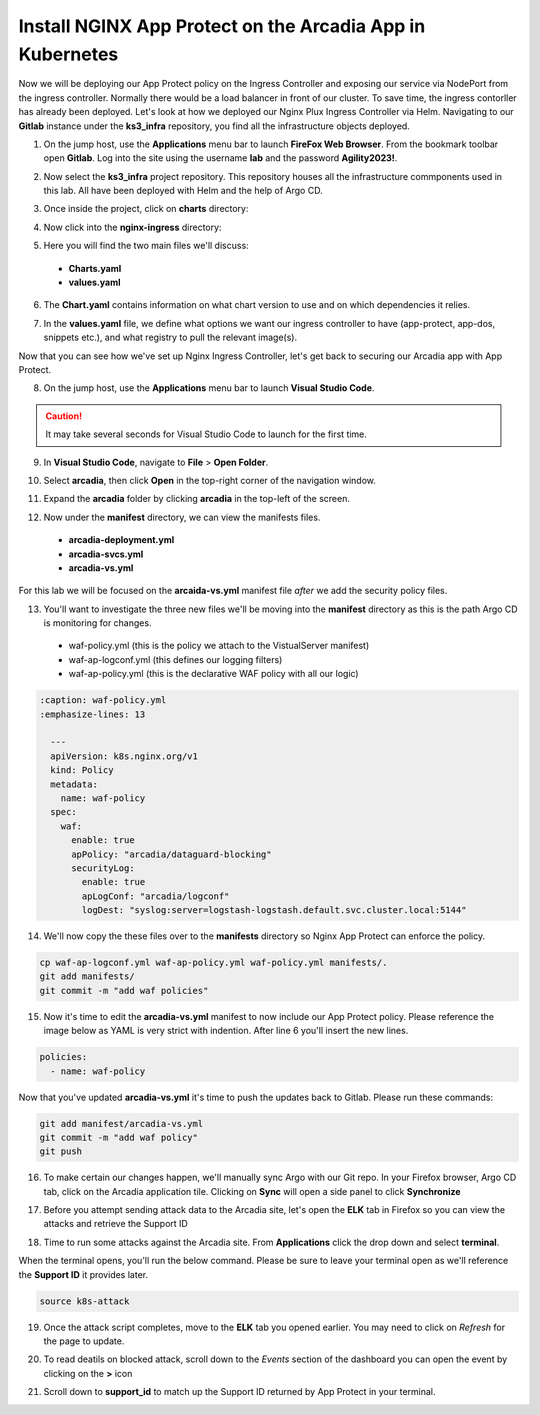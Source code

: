Install NGINX App Protect on the Arcadia App in Kubernetes
==========================================================

.. image:: images/kubnic.PNG
   :align: center

Now we will be deploying our App Protect policy on the Ingress Controller and exposing our service via NodePort from the ingress controller. Normally there would be a load balancer in front of our cluster. To save time, the ingress contorller has already been deployed. Let's look at how we deployed our Nginx Plux Ingress Controller via Helm.
Navigating to our **Gitlab** instance under the **ks3_infra** repository, you find all the infrastructure objects deployed. 

1. On the jump host, use the **Applications** menu bar to launch **FireFox Web Browser**. From the bookmark toolbar open **Gitlab**. Log into the site using the username **lab** and the password **Agility2023!**.

.. image:: images/gitlab_login.png 

2. Now select the **ks3_infra** project repository. This repository houses all the infrastructure commponents used in this lab. All have been deployed with Helm and the help of Argo CD.

.. image:: images/gitlab_project.png 

3. Once inside the project, click on **charts** directory:

.. image:: images/k3s_infra.png 

4. Now click into the **nginx-ingress** directory:

.. image:: images/nginx_ingress_directory.png

5. Here you will find the two main files we'll discuss:

 - **Charts.yaml**
 - **values.yaml**
  
.. image:: images/k3s_infra_ls.png 

6. The **Chart.yaml** contains information on what chart version to use and on which dependencies it relies.

.. image:: images/nic_Chart.png 

7. In the **values.yaml** file, we define what options we want our ingress controller to have (app-protect, app-dos, snippets etc.), and what registry to pull the relevant image(s).

.. image:: images/nic_values.png

Now that you can see how we've set up Nginx Ingress Controller, let's get back to securing our Arcadia app with App Protect.

8. On the jump host, use the **Applications** menu bar to launch **Visual Studio Code**.

.. caution:: It may take several seconds for Visual Studio Code to launch for the first time.

9. In **Visual Studio Code**, navigate to **File** > **Open Folder**. 

.. image:: images/VSCode_openFolder.png

10. Select **arcadia**, then click **Open** in the top-right corner of the navigation window.

.. image:: images/VSCode_selectArcadia.png

11. Expand the **arcadia** folder by clicking **arcadia** in the top-left of the screen. 

.. image:: images/arcadia_folder_expand.png

12. Now under the **manifest** directory, we can view the manifests files.

   - **arcadia-deployment.yml**
   - **arcadia-svcs.yml**
   - **arcadia-vs.yml** 

For this lab we will be focused on the **arcaida-vs.yml** manifest file *after* we add the security policy files.

.. image:: images/arcadia-vs.png

13. You'll want to investigate the three new files we'll be moving into the **manifest** directory as this is the path Argo CD is monitoring for changes.

 - waf-policy.yml (this is the policy we attach to the VistualServer manifest)
 - waf-ap-logconf.yml (this defines our logging filters)
 - waf-ap-policy.yml (this is the declarative WAF policy with all our logic)

.. code-block:: yaml

  :caption: waf-policy.yml 
  :emphasize-lines: 13

    ---
    apiVersion: k8s.nginx.org/v1
    kind: Policy
    metadata:
      name: waf-policy
    spec:
      waf:
        enable: true
        apPolicy: "arcadia/dataguard-blocking"
        securityLog:
          enable: true
          apLogConf: "arcadia/logconf"
          logDest: "syslog:server=logstash-logstash.default.svc.cluster.local:5144"

.. code-block:: yaml
   :caption: waf-ap-logconf.yml 

   ---
   apiVersion: appprotect.f5.com/v1beta1
   kind: APLogConf
   metadata:
     name: logconf
   spec:
     content:
       format: default
       max_message_size: 64k
       max_request_size: any
     filter:
       request_type: blocked

.. code-block:: yaml 
   :caption: waf-ap-policy.yaml 
   
   ### app-protect-policy.yaml ###
    ---
    apiVersion: appprotect.f5.com/v1beta1
    kind: APPolicy
    metadata:
      name: dataguard-blocking
    spec:
      policy:
        name: dataguard_blocking
        template:
          name: POLICY_TEMPLATE_NGINX_BASE
        applicationLanguage: utf-8
        enforcementMode: blocking
        blocking-settings:
          violations:
          - name: VIOL_DATA_GUARD
            alarm: true
            block: true
        data-guard:
          enabled: true
          maskData: true
          creditCardNumbers: true
          usSocialSecurityNumbers: true
          enforcementMode: ignore-urls-in-list

14. We'll now copy the these files over to the **manifests** directory so Nginx App Protect can enforce the policy.

.. code-block:: bash 

    cp waf-ap-logconf.yml waf-ap-policy.yml waf-policy.yml manifests/.
    git add manifests/
    git commit -m "add waf policies"

15. Now it's time to edit the **arcadia-vs.yml** manifest to now include our App Protect policy. Please reference the image below as YAML is very strict with indention. After line 6 you'll insert the new lines.
    
.. code-block:: yaml

  policies:
    - name: waf-policy
    
.. image:: images/vs-policy.png 

Now that you've updated **arcadia-vs.yml** it's time to push the updates back to Gitlab. Please run these commands:

.. code-block:: bash 

  git add manifest/arcadia-vs.yml
  git commit -m "add waf policy"
  git push 

16.   To make certain our changes happen, we'll manually sync Argo with our Git repo. In your Firefox browser, Argo CD tab, click on the Arcadia application tile. Clicking on **Sync** will open a side panel to click **Synchronize**

.. image:: images/sync-arcadia.png 

17.   Before you attempt sending attack data to the Arcadia site, let's open the **ELK** tab in Firefox so you can view the attacks and retrieve the Support ID 

.. image:: images/elk.png 

18.   Time to run some attacks against the Arcadia site. From **Applications** click the drop down and select **terminal**. 

.. image:: images/applications_terminal.png 

When the terminal opens, you'll run the below command. Please be sure to leave your terminal open as we'll reference the **Support ID** it provides later.

.. code-block:: bash

  source k8s-attack

19.  Once the attack script completes, move to the **ELK** tab you opened earlier. You may need to click on *Refresh* for the page to update.

.. image:: images/kibana.png 

20.   To read deatils on blocked attack, scroll down to the *Events* section of the dashboard you can open the event by clicking on the **>** icon

.. image:: images/kibana_events.png 

21.  Scroll down to **support_id** to match up the Support ID returned by App Protect in your terminal.

.. image:: images/kibana_supportID.png
